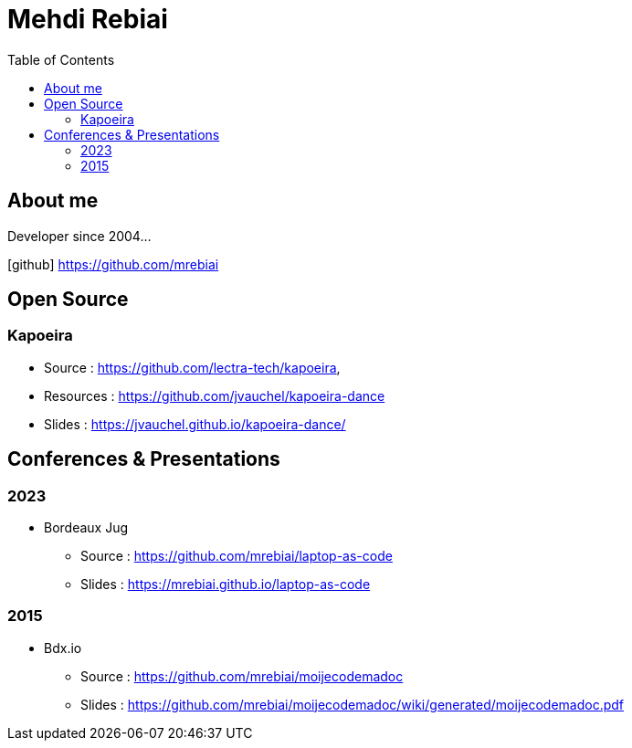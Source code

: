= Mehdi Rebiai
:toc: left
:icons: font

== About me
Developer since 2004...

icon:github[] https://github.com/mrebiai[^]

== Open Source
=== Kapoeira
* Source : https://github.com/lectra-tech/kapoeira[^], 
* Resources : https://github.com/jvauchel/kapoeira-dance[^]
* Slides : https://jvauchel.github.io/kapoeira-dance/[^]

== Conferences & Presentations
=== 2023
* Bordeaux Jug
** Source : https://github.com/mrebiai/laptop-as-code[^]
** Slides : https://mrebiai.github.io/laptop-as-code[^]

=== 2015
* Bdx.io 
** Source : https://github.com/mrebiai/moijecodemadoc[^]
** Slides : https://github.com/mrebiai/moijecodemadoc/wiki/generated/moijecodemadoc.pdf[^]

